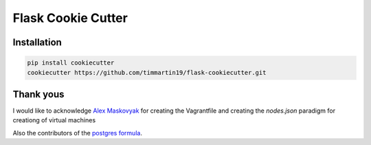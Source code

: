 Flask Cookie Cutter
===================


Installation
------------

.. code-block:: sh

    pip install cookiecutter
    cookiecutter https://github.com/timmartin19/flask-cookiecutter.git

Thank yous
----------

I would like to acknowledge `Alex Maskovyak <https://github.com/AlexMaskovyak>`_ for creating the
Vagrantfile and creating the `nodes.json` paradigm for creationg of virtual machines

Also the contributors of the `postgres formula <https://github.com/saltstack-formulas/postgres-formula>`_.
